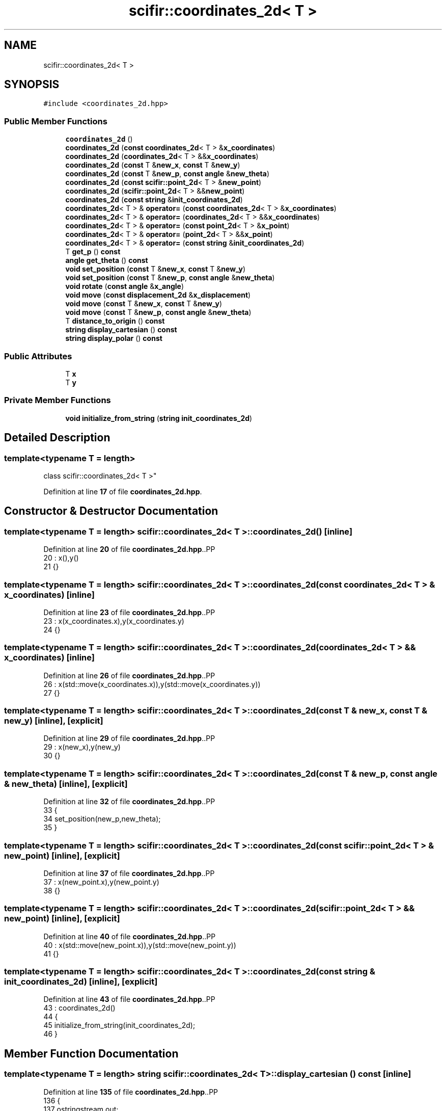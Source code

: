 .TH "scifir::coordinates_2d< T >" 3 "Version 2.0.0" "scifir-units" \" -*- nroff -*-
.ad l
.nh
.SH NAME
scifir::coordinates_2d< T >
.SH SYNOPSIS
.br
.PP
.PP
\fC#include <coordinates_2d\&.hpp>\fP
.SS "Public Member Functions"

.in +1c
.ti -1c
.RI "\fBcoordinates_2d\fP ()"
.br
.ti -1c
.RI "\fBcoordinates_2d\fP (\fBconst\fP \fBcoordinates_2d\fP< T > &\fBx_coordinates\fP)"
.br
.ti -1c
.RI "\fBcoordinates_2d\fP (\fBcoordinates_2d\fP< T > &&\fBx_coordinates\fP)"
.br
.ti -1c
.RI "\fBcoordinates_2d\fP (\fBconst\fP T &\fBnew_x\fP, \fBconst\fP T &\fBnew_y\fP)"
.br
.ti -1c
.RI "\fBcoordinates_2d\fP (\fBconst\fP T &\fBnew_p\fP, \fBconst\fP \fBangle\fP &\fBnew_theta\fP)"
.br
.ti -1c
.RI "\fBcoordinates_2d\fP (\fBconst\fP \fBscifir::point_2d\fP< T > &\fBnew_point\fP)"
.br
.ti -1c
.RI "\fBcoordinates_2d\fP (\fBscifir::point_2d\fP< T > &&\fBnew_point\fP)"
.br
.ti -1c
.RI "\fBcoordinates_2d\fP (\fBconst\fP \fBstring\fP &\fBinit_coordinates_2d\fP)"
.br
.ti -1c
.RI "\fBcoordinates_2d\fP< T > & \fBoperator=\fP (\fBconst\fP \fBcoordinates_2d\fP< T > &\fBx_coordinates\fP)"
.br
.ti -1c
.RI "\fBcoordinates_2d\fP< T > & \fBoperator=\fP (\fBcoordinates_2d\fP< T > &&\fBx_coordinates\fP)"
.br
.ti -1c
.RI "\fBcoordinates_2d\fP< T > & \fBoperator=\fP (\fBconst\fP \fBpoint_2d\fP< T > &\fBx_point\fP)"
.br
.ti -1c
.RI "\fBcoordinates_2d\fP< T > & \fBoperator=\fP (\fBpoint_2d\fP< T > &&\fBx_point\fP)"
.br
.ti -1c
.RI "\fBcoordinates_2d\fP< T > & \fBoperator=\fP (\fBconst\fP \fBstring\fP &\fBinit_coordinates_2d\fP)"
.br
.ti -1c
.RI "T \fBget_p\fP () \fBconst\fP"
.br
.ti -1c
.RI "\fBangle\fP \fBget_theta\fP () \fBconst\fP"
.br
.ti -1c
.RI "\fBvoid\fP \fBset_position\fP (\fBconst\fP T &\fBnew_x\fP, \fBconst\fP T &\fBnew_y\fP)"
.br
.ti -1c
.RI "\fBvoid\fP \fBset_position\fP (\fBconst\fP T &\fBnew_p\fP, \fBconst\fP \fBangle\fP &\fBnew_theta\fP)"
.br
.ti -1c
.RI "\fBvoid\fP \fBrotate\fP (\fBconst\fP \fBangle\fP &\fBx_angle\fP)"
.br
.ti -1c
.RI "\fBvoid\fP \fBmove\fP (\fBconst\fP \fBdisplacement_2d\fP &\fBx_displacement\fP)"
.br
.ti -1c
.RI "\fBvoid\fP \fBmove\fP (\fBconst\fP T &\fBnew_x\fP, \fBconst\fP T &\fBnew_y\fP)"
.br
.ti -1c
.RI "\fBvoid\fP \fBmove\fP (\fBconst\fP T &\fBnew_p\fP, \fBconst\fP \fBangle\fP &\fBnew_theta\fP)"
.br
.ti -1c
.RI "T \fBdistance_to_origin\fP () \fBconst\fP"
.br
.ti -1c
.RI "\fBstring\fP \fBdisplay_cartesian\fP () \fBconst\fP"
.br
.ti -1c
.RI "\fBstring\fP \fBdisplay_polar\fP () \fBconst\fP"
.br
.in -1c
.SS "Public Attributes"

.in +1c
.ti -1c
.RI "T \fBx\fP"
.br
.ti -1c
.RI "T \fBy\fP"
.br
.in -1c
.SS "Private Member Functions"

.in +1c
.ti -1c
.RI "\fBvoid\fP \fBinitialize_from_string\fP (\fBstring\fP \fBinit_coordinates_2d\fP)"
.br
.in -1c
.SH "Detailed Description"
.PP 

.SS "template<\fBtypename\fP T = length>
.br
class scifir::coordinates_2d< T >"
.PP
Definition at line \fB17\fP of file \fBcoordinates_2d\&.hpp\fP\&.
.SH "Constructor & Destructor Documentation"
.PP 
.SS "template<\fBtypename\fP T  = length> \fBscifir::coordinates_2d\fP< T >::coordinates_2d ()\fC [inline]\fP"

.PP
Definition at line \fB20\fP of file \fBcoordinates_2d\&.hpp\fP\&..PP
.nf
20                              : x(),y()
21             {}
.fi

.SS "template<\fBtypename\fP T  = length> \fBscifir::coordinates_2d\fP< T >::coordinates_2d (\fBconst\fP \fBcoordinates_2d\fP< T > & x_coordinates)\fC [inline]\fP"

.PP
Definition at line \fB23\fP of file \fBcoordinates_2d\&.hpp\fP\&..PP
.nf
23                                                                    : x(x_coordinates\&.x),y(x_coordinates\&.y)
24             {}
.fi

.SS "template<\fBtypename\fP T  = length> \fBscifir::coordinates_2d\fP< T >::coordinates_2d (\fBcoordinates_2d\fP< T > && x_coordinates)\fC [inline]\fP"

.PP
Definition at line \fB26\fP of file \fBcoordinates_2d\&.hpp\fP\&..PP
.nf
26                                                               : x(std::move(x_coordinates\&.x)),y(std::move(x_coordinates\&.y))
27             {}
.fi

.SS "template<\fBtypename\fP T  = length> \fBscifir::coordinates_2d\fP< T >::coordinates_2d (\fBconst\fP T & new_x, \fBconst\fP T & new_y)\fC [inline]\fP, \fC [explicit]\fP"

.PP
Definition at line \fB29\fP of file \fBcoordinates_2d\&.hpp\fP\&..PP
.nf
29                                                                    : x(new_x),y(new_y)
30             {}
.fi

.SS "template<\fBtypename\fP T  = length> \fBscifir::coordinates_2d\fP< T >::coordinates_2d (\fBconst\fP T & new_p, \fBconst\fP \fBangle\fP & new_theta)\fC [inline]\fP, \fC [explicit]\fP"

.PP
Definition at line \fB32\fP of file \fBcoordinates_2d\&.hpp\fP\&..PP
.nf
33             {
34                 set_position(new_p,new_theta);
35             }
.fi

.SS "template<\fBtypename\fP T  = length> \fBscifir::coordinates_2d\fP< T >::coordinates_2d (\fBconst\fP \fBscifir::point_2d\fP< T > & new_point)\fC [inline]\fP, \fC [explicit]\fP"

.PP
Definition at line \fB37\fP of file \fBcoordinates_2d\&.hpp\fP\&..PP
.nf
37                                                                         : x(new_point\&.x),y(new_point\&.y)
38             {}
.fi

.SS "template<\fBtypename\fP T  = length> \fBscifir::coordinates_2d\fP< T >::coordinates_2d (\fBscifir::point_2d\fP< T > && new_point)\fC [inline]\fP, \fC [explicit]\fP"

.PP
Definition at line \fB40\fP of file \fBcoordinates_2d\&.hpp\fP\&..PP
.nf
40                                                                    : x(std::move(new_point\&.x)),y(std::move(new_point\&.y))
41             {}
.fi

.SS "template<\fBtypename\fP T  = length> \fBscifir::coordinates_2d\fP< T >::coordinates_2d (\fBconst\fP \fBstring\fP & init_coordinates_2d)\fC [inline]\fP, \fC [explicit]\fP"

.PP
Definition at line \fB43\fP of file \fBcoordinates_2d\&.hpp\fP\&..PP
.nf
43                                                                        : coordinates_2d()
44             {
45                 initialize_from_string(init_coordinates_2d);
46             }
.fi

.SH "Member Function Documentation"
.PP 
.SS "template<\fBtypename\fP T  = length> \fBstring\fP \fBscifir::coordinates_2d\fP< T >::display_cartesian () const\fC [inline]\fP"

.PP
Definition at line \fB135\fP of file \fBcoordinates_2d\&.hpp\fP\&..PP
.nf
136             {
137                 ostringstream out;
138                 out << "(" << x << "," << y << ")";
139                 return out\&.str();
140             }
.fi

.SS "template<\fBtypename\fP T  = length> \fBstring\fP \fBscifir::coordinates_2d\fP< T >::display_polar () const\fC [inline]\fP"

.PP
Definition at line \fB142\fP of file \fBcoordinates_2d\&.hpp\fP\&..PP
.nf
143             {
144                 ostringstream out;
145                 out << "(" << get_p() << "," << get_theta() << ")";
146                 return out\&.str();
147             }
.fi

.SS "template<\fBtypename\fP T  = length> T \fBscifir::coordinates_2d\fP< T >::distance_to_origin () const\fC [inline]\fP"

.PP
Definition at line \fB130\fP of file \fBcoordinates_2d\&.hpp\fP\&..PP
.nf
131             {
132                 return scifir::sqrt(scifir::pow(x,2) + scifir::pow(y,2));
133             }
.fi

.SS "template<\fBtypename\fP T  = length> T \fBscifir::coordinates_2d\fP< T >::get_p () const\fC [inline]\fP"

.PP
Definition at line \fB82\fP of file \fBcoordinates_2d\&.hpp\fP\&..PP
.nf
83             {
84                 return scifir::sqrt(scifir::pow(x,2) + scifir::pow(y,2));
85             }
.fi

.SS "template<\fBtypename\fP T  = length> \fBangle\fP \fBscifir::coordinates_2d\fP< T >::get_theta () const\fC [inline]\fP"

.PP
Definition at line \fB87\fP of file \fBcoordinates_2d\&.hpp\fP\&..PP
.nf
88             {
89                 return angle(radian_to_grade(std::atan2(y\&.get_value(),x\&.get_value())));
90             }
.fi

.SS "template<\fBtypename\fP T  = length> \fBvoid\fP \fBscifir::coordinates_2d\fP< T >::initialize_from_string (\fBstring\fP init_coordinates_2d)\fC [inline]\fP, \fC [private]\fP"

.PP
Definition at line \fB153\fP of file \fBcoordinates_2d\&.hpp\fP\&..PP
.nf
154             {
155                 vector<string> values;
156                 if (init_coordinates_2d\&.front() == '(')
157                 {
158                     init_coordinates_2d\&.erase(0,1);
159                 }
160                 if (init_coordinates_2d\&.back() == ')')
161                 {
162                     init_coordinates_2d\&.erase(init_coordinates_2d\&.size()\-1,1);
163                 }
164                 boost::split(values,init_coordinates_2d,boost::is_any_of(","));
165                 if (values\&.size() == 2)
166                 {
167                     if (is_angle(values[1]))
168                     {
169                         set_position(T(values[0]),angle(values[1]));
170                     }
171                     else
172                     {
173                         set_position(T(values[0]),T(values[1]));
174                     }
175                 }
176             }
.fi

.SS "template<\fBtypename\fP T  = length> \fBvoid\fP \fBscifir::coordinates_2d\fP< T >::move (\fBconst\fP \fBdisplacement_2d\fP & x_displacement)\fC [inline]\fP"

.PP
Definition at line \fB112\fP of file \fBcoordinates_2d\&.hpp\fP\&..PP
.nf
113             {
114                 x += x_displacement\&.x_projection();
115                 y += x_displacement\&.y_projection();
116             }
.fi

.SS "template<\fBtypename\fP T  = length> \fBvoid\fP \fBscifir::coordinates_2d\fP< T >::move (\fBconst\fP T & new_p, \fBconst\fP \fBangle\fP & new_theta)\fC [inline]\fP"

.PP
Definition at line \fB124\fP of file \fBcoordinates_2d\&.hpp\fP\&..PP
.nf
125             {
126                 x += new_p * scifir::cos(new_theta);
127                 y += new_p * scifir::sin(new_theta);
128             }
.fi

.SS "template<\fBtypename\fP T  = length> \fBvoid\fP \fBscifir::coordinates_2d\fP< T >::move (\fBconst\fP T & new_x, \fBconst\fP T & new_y)\fC [inline]\fP"

.PP
Definition at line \fB118\fP of file \fBcoordinates_2d\&.hpp\fP\&..PP
.nf
119             {
120                 x += new_x;
121                 y += new_y;
122             }
.fi

.SS "template<\fBtypename\fP T  = length> \fBcoordinates_2d\fP< T > & \fBscifir::coordinates_2d\fP< T >::operator= (\fBconst\fP \fBcoordinates_2d\fP< T > & x_coordinates)\fC [inline]\fP"

.PP
Definition at line \fB48\fP of file \fBcoordinates_2d\&.hpp\fP\&..PP
.nf
49             {
50                 x = x_coordinates\&.x;
51                 y = x_coordinates\&.y;
52                 return *this;
53             }
.fi

.SS "template<\fBtypename\fP T  = length> \fBcoordinates_2d\fP< T > & \fBscifir::coordinates_2d\fP< T >::operator= (\fBconst\fP \fBpoint_2d\fP< T > & x_point)\fC [inline]\fP"

.PP
Definition at line \fB62\fP of file \fBcoordinates_2d\&.hpp\fP\&..PP
.nf
63             {
64                 x = x_point\&.x;
65                 y = x_point\&.y;
66                 return *this;
67             }
.fi

.SS "template<\fBtypename\fP T  = length> \fBcoordinates_2d\fP< T > & \fBscifir::coordinates_2d\fP< T >::operator= (\fBconst\fP \fBstring\fP & init_coordinates_2d)\fC [inline]\fP"

.PP
Definition at line \fB76\fP of file \fBcoordinates_2d\&.hpp\fP\&..PP
.nf
77             {
78                 initialize_from_string(init_coordinates_2d);
79                 return *this;
80             }
.fi

.SS "template<\fBtypename\fP T  = length> \fBcoordinates_2d\fP< T > & \fBscifir::coordinates_2d\fP< T >::operator= (\fBcoordinates_2d\fP< T > && x_coordinates)\fC [inline]\fP"

.PP
Definition at line \fB55\fP of file \fBcoordinates_2d\&.hpp\fP\&..PP
.nf
56             {
57                 x = std::move(x_coordinates\&.x);
58                 y = std::move(x_coordinates\&.y);
59                 return *this;
60             }
.fi

.SS "template<\fBtypename\fP T  = length> \fBcoordinates_2d\fP< T > & \fBscifir::coordinates_2d\fP< T >::operator= (\fBpoint_2d\fP< T > && x_point)\fC [inline]\fP"

.PP
Definition at line \fB69\fP of file \fBcoordinates_2d\&.hpp\fP\&..PP
.nf
70             {
71                 x = std::move(x_point\&.x);
72                 y = std::move(x_point\&.y);
73                 return *this;
74             }
.fi

.SS "template<\fBtypename\fP T  = length> \fBvoid\fP \fBscifir::coordinates_2d\fP< T >::rotate (\fBconst\fP \fBangle\fP & x_angle)\fC [inline]\fP"

.PP
Definition at line \fB104\fP of file \fBcoordinates_2d\&.hpp\fP\&..PP
.nf
105             {
106                 T x_coord = x;
107                 T y_coord = y;
108                 x = x_coord * scifir::cos(x_angle) \- y_coord * scifir::sin(x_angle);
109                 y = x_coord * scifir::sin(x_angle) + y_coord * scifir::cos(x_angle);
110             }
.fi

.SS "template<\fBtypename\fP T  = length> \fBvoid\fP \fBscifir::coordinates_2d\fP< T >::set_position (\fBconst\fP T & new_p, \fBconst\fP \fBangle\fP & new_theta)\fC [inline]\fP"

.PP
Definition at line \fB98\fP of file \fBcoordinates_2d\&.hpp\fP\&..PP
.nf
99             {
100                 x = T(new_p * scifir::cos(new_theta));
101                 y = T(new_p * scifir::sin(new_theta));
102             }
.fi

.SS "template<\fBtypename\fP T  = length> \fBvoid\fP \fBscifir::coordinates_2d\fP< T >::set_position (\fBconst\fP T & new_x, \fBconst\fP T & new_y)\fC [inline]\fP"

.PP
Definition at line \fB92\fP of file \fBcoordinates_2d\&.hpp\fP\&..PP
.nf
93             {
94                 x = new_x;
95                 y = new_y;
96             }
.fi

.SH "Member Data Documentation"
.PP 
.SS "template<\fBtypename\fP T  = length> T \fBscifir::coordinates_2d\fP< T >::x"

.PP
Definition at line \fB149\fP of file \fBcoordinates_2d\&.hpp\fP\&.
.SS "template<\fBtypename\fP T  = length> T \fBscifir::coordinates_2d\fP< T >::y"

.PP
Definition at line \fB150\fP of file \fBcoordinates_2d\&.hpp\fP\&.

.SH "Author"
.PP 
Generated automatically by Doxygen for scifir-units from the source code\&.
